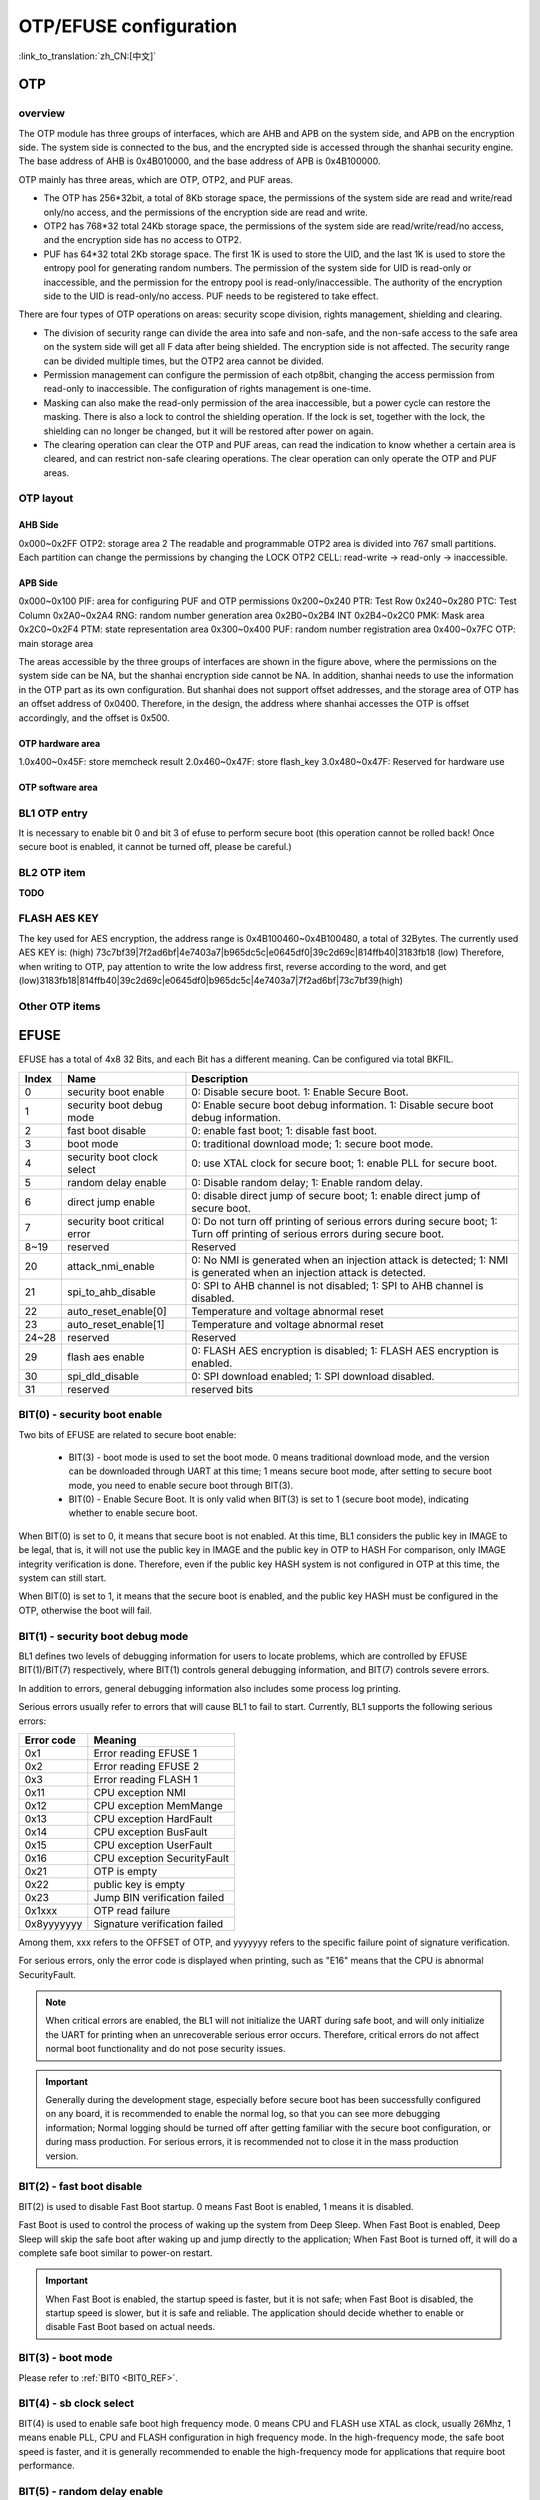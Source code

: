 .. _bk_config_otp_efuse:

OTP/EFUSE configuration
=============================

:link_to_translation:`zh_CN:[中文]`

OTP
------------------

overview
++++++++++++++++++++++++++++++

The OTP module has three groups of interfaces, which are AHB and APB on the system side, and APB on the encryption side. The system side is connected to the bus, and the encrypted side is accessed through the shanhai security engine. The base address of AHB is 0x4B010000, and the base address of APB is 0x4B100000.

OTP mainly has three areas, which are OTP, OTP2, and PUF areas.

- The OTP has 256\*32bit, a total of 8Kb storage space, the permissions of the system side are read and write/read only/no access, and the permissions of the encryption side are read and write.
- OTP2 has 768\*32 total 24Kb storage space, the permissions of the system side are read/write/read/no access, and the encryption side has no access to OTP2.
- PUF has 64\*32 total 2Kb storage space. The first 1K is used to store the UID, and the last 1K is used to store the entropy pool for generating random numbers. The permission of the system side for UID is read-only or inaccessible, and the permission for the entropy pool is read-only/inaccessible. The authority of the encryption side to the UID is read-only/no access. PUF needs to be registered to take effect.

There are four types of OTP operations on areas: security scope division, rights management, shielding and clearing.

- The division of security range can divide the area into safe and non-safe, and the non-safe access to the safe area on the system side will get all F data after being shielded. The encryption side is not affected. The security range can be divided multiple times, but the OTP2 area cannot be divided.
- Permission management can configure the permission of each otp8bit, changing the access permission from read-only to inaccessible. The configuration of rights management is one-time.
- Masking can also make the read-only permission of the area inaccessible, but a power cycle can restore the masking. There is also a lock to control the shielding operation. If the lock is set, together with the lock, the shielding can no longer be changed, but it will be restored after power on again.
- The clearing operation can clear the OTP and PUF areas, can read the indication to know whether a certain area is cleared, and can restrict non-safe clearing operations. The clear operation can only operate the OTP and PUF areas.

OTP layout
++++++++++++++++++++++++++++++++

.. figure:: picture/otp_region.png
     :align: center
     :alt: 8
     :figclass: align-center

AHB Side
~~~~~~~~~~~~~~~~
0x000~0x2FF OTP2: storage area 2
The readable and programmable OTP2 area is divided into 767 small partitions. Each partition can change the permissions by changing the LOCK OTP2 CELL: read-write -> read-only -> inaccessible.

APB Side
~~~~~~~~~~~~~~~~~~~~
0x000~0x100 PIF: area for configuring PUF and OTP permissions
0x200~0x240 PTR: Test Row
0x240~0x280 PTC: Test Column
0x2A0~0x2A4 RNG: random number generation area
0x2B0~0x2B4 INT
0x2B4~0x2C0 PMK: Mask area
0x2C0~0x2F4 PTM: state representation area
0x300~0x400 PUF: random number registration area
0x400~0x7FC OTP: main storage area

The areas accessible by the three groups of interfaces are shown in the figure above, where the permissions on the system side can be NA, but the shanhai encryption side cannot be NA. In addition, shanhai needs to use the information in the OTP part as its own configuration. But shanhai does not support offset addresses, and the storage area of OTP has an offset address of 0x0400. Therefore, in the design, the address where shanhai accesses the OTP is offset accordingly, and the offset is 0x500.

OTP hardware area
~~~~~~~~~~~~~~~~~~~~~~~
1.0x400~0x45F: store memcheck result
2.0x460~0x47F: store flash_key
3.0x480~0x47F: Reserved for hardware use


OTP software area
~~~~~~~~~~~~~~~~~~~~~~~
.. figure:: picture/otp_software.png
     :align: center
     :alt: 8
     :figclass: align-center

BL1 OTP entry
++++++++++++++++++++++++++++++++

It is necessary to enable bit 0 and bit 3 of efuse to perform secure boot (this operation cannot be rolled back! Once secure boot is enabled, it cannot be turned off, please be careful.)

BL2 OTP item
++++++++++++++++++++++++++++++++

**TODO**

FLASH AES KEY
++++++++++++++++++++++++++++++++

The key used for AES encryption, the address range is 0x4B100460~0x4B100480, a total of 32Bytes. The currently used AES KEY is: (high) 73c7bf39|7f2ad6bf|4e7403a7|b965dc5c|e0645df0|39c2d69c|814ffb40|3183fb18 (low)
Therefore, when writing to OTP, pay attention to write the low address first, reverse according to the word, and get (low)3183fb18|814ffb40|39c2d69c|e0645df0|b965dc5c|4e7403a7|7f2ad6bf|73c7bf39(high)

Other OTP items
++++++++++++++++++++++++++++++++

EFUSE
-----------------------------------------------------------

EFUSE has a total of 4x8 32 Bits, and each Bit has a different meaning. Can be configured via total BKFIL.

+-------+------------------------------+------------------------------------------------------------------------------------------------------------------------------+
| Index | Name                         |  Description                                                                                                                 |
+=======+==============================+==============================================================================================================================+
| 0     | security boot enable         | 0: Disable secure boot. 1: Enable Secure Boot.                                                                               |
+-------+------------------------------+------------------------------------------------------------------------------------------------------------------------------+
| 1     | security boot debug mode     | 0: Enable secure boot debug information. 1: Disable secure boot debug information.                                           |
+-------+------------------------------+------------------------------------------------------------------------------------------------------------------------------+
| 2     | fast boot disable            | 0: enable fast boot; 1: disable fast boot.                                                                                   |
+-------+------------------------------+------------------------------------------------------------------------------------------------------------------------------+
| 3     | boot mode                    | 0: traditional download mode; 1: secure boot mode.                                                                           |
+-------+------------------------------+------------------------------------------------------------------------------------------------------------------------------+
| 4     | security boot clock select   | 0: use XTAL clock for secure boot; 1: enable PLL for secure boot.                                                            |
+-------+------------------------------+------------------------------------------------------------------------------------------------------------------------------+
| 5     | random delay enable          | 0: Disable random delay; 1: Enable random delay.                                                                             |
+-------+------------------------------+------------------------------------------------------------------------------------------------------------------------------+
| 6     | direct jump enable           | 0: disable direct jump of secure boot; 1: enable direct jump of secure boot.                                                 |
+-------+------------------------------+------------------------------------------------------------------------------------------------------------------------------+
| 7     | security boot critical error | 0: Do not turn off printing of serious errors during secure boot; 1: Turn off printing of serious errors during secure boot. |
+-------+------------------------------+------------------------------------------------------------------------------------------------------------------------------+
| 8~19  | reserved                     | Reserved                                                                                                                     |
+-------+------------------------------+------------------------------------------------------------------------------------------------------------------------------+
| 20    | attack_nmi_enable            | 0: No NMI is generated when an injection attack is detected; 1: NMI is generated when an injection attack is detected.       |
+-------+------------------------------+------------------------------------------------------------------------------------------------------------------------------+
| 21    | spi_to_ahb_disable           | 0: SPI to AHB channel is not disabled; 1: SPI to AHB channel is disabled.                                                    |
+-------+------------------------------+------------------------------------------------------------------------------------------------------------------------------+
| 22    | auto_reset_enable[0]         | Temperature and voltage abnormal reset                                                                                       |
+-------+------------------------------+------------------------------------------------------------------------------------------------------------------------------+
| 23    | auto_reset_enable[1]         | Temperature and voltage abnormal reset                                                                                       |
+-------+------------------------------+------------------------------------------------------------------------------------------------------------------------------+
| 24~28 | reserved                     | Reserved                                                                                                                     |
+-------+------------------------------+------------------------------------------------------------------------------------------------------------------------------+
| 29    | flash aes enable             | 0: FLASH AES encryption is disabled; 1: FLASH AES encryption is enabled.                                                     |
+-------+------------------------------+------------------------------------------------------------------------------------------------------------------------------+
| 30    | spi_dld_disable              | 0: SPI download enabled; 1: SPI download disabled.                                                                           |
+-------+------------------------------+------------------------------------------------------------------------------------------------------------------------------+
| 31    | reserved                     | reserved bits                                                                                                                |
+-------+------------------------------+------------------------------------------------------------------------------------------------------------------------------+

.. _BIT0_REF:

BIT(0) - security boot enable
++++++++++++++++++++++++++++++++++++++++++++++++

Two bits of EFUSE are related to secure boot enable:

  - BIT(3) - boot mode is used to set the boot mode. 0 means traditional download mode, and the version can be downloaded through UART at this time; 1 means secure boot mode, after setting to secure boot mode, you need to enable secure boot through BIT(3).
  - BIT(0) - Enable Secure Boot. It is only valid when BIT(3) is set to 1 (secure boot mode), indicating whether to enable secure boot.

When BIT(0) is set to 0, it means that secure boot is not enabled. At this time, BL1 considers the public key in IMAGE to be legal, that is, it will not use the public key in IMAGE and the public key in OTP to HASH
For comparison, only IMAGE integrity verification is done. Therefore, even if the public key HASH system is not configured in OTP at this time, the system can still start.

When BIT(0) is set to 1, it means that the secure boot is enabled, and the public key HASH must be configured in the OTP, otherwise the boot will fail.

.. _BIT1_REF:

BIT(1) - security boot debug mode
++++++++++++++++++++++++++++++++++++++++++++++++

BL1 defines two levels of debugging information for users to locate problems, which are controlled by EFUSE BIT(1)/BIT(7) respectively, where BIT(1) controls general debugging information, and BIT(7) controls severe errors.

In addition to errors, general debugging information also includes some process log printing.

Serious errors usually refer to errors that will cause BL1 to fail to start. Currently, BL1 supports the following serious errors:

+------------+--------------------------------------------------+
| Error code | Meaning                                          |
+============+==================================================+
| 0x1        | Error reading EFUSE 1                            |
+------------+--------------------------------------------------+
| 0x2        | Error reading EFUSE 2                            |
+------------+--------------------------------------------------+
| 0x3        | Error reading FLASH 1                            |
+------------+--------------------------------------------------+
| 0x11       | CPU exception NMI                                |
+------------+--------------------------------------------------+
| 0x12       | CPU exception MemMange                           |
+------------+--------------------------------------------------+
| 0x13       | CPU exception HardFault                          |
+------------+--------------------------------------------------+
| 0x14       | CPU exception BusFault                           |
+------------+--------------------------------------------------+
| 0x15       | CPU exception UserFault                          |
+------------+--------------------------------------------------+
| 0x16       | CPU exception SecurityFault                      |
+------------+--------------------------------------------------+
| 0x21       | OTP is empty                                     |
+------------+--------------------------------------------------+
| 0x22       | public key is empty                              |
+------------+--------------------------------------------------+
| 0x23       | Jump BIN verification failed                     |
+------------+--------------------------------------------------+
| 0x1xxx     | OTP read failure                                 |
+------------+--------------------------------------------------+
| 0x8yyyyyyy | Signature verification failed                    |
+------------+--------------------------------------------------+

Among them, xxx refers to the OFFSET of OTP, and yyyyyyy refers to the specific failure point of signature verification.

For serious errors, only the error code is displayed when printing, such as "E16" means that the CPU is abnormal SecurityFault.

.. note::

  When critical errors are enabled, the BL1 will not initialize the UART during safe boot, and will only initialize the UART for printing when an unrecoverable serious error  occurs.  Therefore, critical errors do not affect normal boot functionality and do not pose security issues.

.. important::

   Generally during the development stage, especially before secure boot has been successfully configured on any board, it is recommended to enable the normal log, so that you can see more debugging information; Normal logging should be turned off after getting familiar with the secure boot configuration, or during mass production. For serious errors, it is recommended not to close it in the mass production version.


BIT(2) - fast boot disable
++++++++++++++++++++++++++++++++++++++++++++++++

BIT(2) is used to disable Fast Boot startup. 0 means Fast Boot is enabled, 1 means it is disabled.

Fast Boot is used to control the process of waking up the system from Deep Sleep. When Fast Boot is enabled, Deep Sleep will skip the safe boot after waking up and jump directly to the application;
When Fast Boot is turned off, it will do a complete safe boot similar to power-on restart.

.. important::

   When Fast Boot is enabled, the startup speed is faster, but it is not safe; when Fast Boot is disabled, the startup speed is slower, but it is safe and reliable.
   The application should decide whether to enable or disable Fast Boot based on actual needs.

BIT(3) - boot mode
++++++++++++++++++++++++++++++++++++++++++++++++

Please refer to :ref:`BIT0 <BIT0_REF>`.

BIT(4) - sb clock select
++++++++++++++++++++++++++++++++++++++++++++++++

BIT(4) is used to enable safe boot high frequency mode. 0 means CPU and FLASH use XTAL as clock, usually 26Mhz, 1 means enable PLL, CPU and FLASH configuration
in high frequency mode. In the high-frequency mode, the safe boot speed is faster, and it is generally recommended to enable the high-frequency mode for applications that require boot performance.

BIT(5) - random delay enable
++++++++++++++++++++++++++++++++++++++++++++++++

BIT(5) is used to enable random delay, 0 means random delay off, 1 means on. When the random delay is turned on, BL1 will do a random delay before calling the key function,
The impact of fault injection attacks is mitigated through this mechanism.

.. note::

  Enabling the random delay will increase the secure boot time, and it is generally not recommended to enable the random delay function unless the application has a particularly high defense against injection attacks.

BIT(6) - Direct Jump
++++++++++++++++++++++++++++++++++++++++++++++++

BIT(6) is used to configure the jump method after BL1 signature verification, 0 means indirect jump, 1 means direct jump.

When using indirect jump, BL1 does not directly jump to the verified IMAGE after the signature verification, but jumps to an intermediate BIN first, and then jumps to the target IMAGE from the intermediate BIN.
When using direct jump, BL1 jumps directly to the verified IMAGE after the signature verification is completed.

.. note::

   When using an indirect jump, the intermediate BIN will also be included in the IMAGE for signature verification, so it is safe.


BIT(7) - security boot critical error
++++++++++++++++++++++++++++++++++++++++++++++++

Please refer to :ref:`BIT1 <BIT1_REF>`.

BIT(20) - attack NMI
++++++++++++++++++++++++++++++++++++++++++++++++

BIT(20) is used to configure whether an NMI exception is generated after a fault injection attack is detected. When it is 0, BL1 will not perform fault injection attack detection at the hardware level.
When it is 1, BL1 will perform fault injection attack detection at the hardware level, and an NMI exception will be generated when an attack is detected.

.. note::

   For applications that are particularly concerned about fault injection attacks, it is recommended to enable this switch.

BIT(29) - flash aes enable
++++++++++++++++++++++++++++++++++++++++++++++++

BIT(29) is used to enable FLASH AES encryption, 0 indicates that FLASH AES encryption is not enabled, and 1 indicates that FLASH AES encryption is enabled.

BIT(30) - spi download disable
++++++++++++++++++++++++++++++++++++++++++++++++

Disable SPI download function. When set to 0, SPI download is supported; when set to 1, SPI download is disabled.

.. important::

   To avoid potential security risks, SPI downloads should be disabled in production builds. However, do not disable SPI downloads until Secure Boot has been successfully deployed,
   In this way, when the secure boot deployment fails, the version can still be downloaded to FLASH through SPI download. Otherwise, once the secure boot deployment fails, try again
   Also unable to download the version, the board becomes bricked.


OTP/EFUSE configuration
-----------------------------

Use BKFIL
++++++++++++++++++++++++++++++++++++

Use the BKFIL tool to configure OTP and EFUSE with the content of the configuration table file, and use the --safe-json option on the BKFIL command line to configure OTP and EFUSE according to the configuration table.json file.
Or use the BKFIL interface to configure, as shown in the figure

.. figure:: picture/otp_bkfil.png
     :align: center
     :alt: 8
     :figclass: align-center

The format of the configuration file is as follows:

Data Format:

.. code::

     "name": "otp_ns_user_space", #name, only used to distinguish meaning, no other functions
     "mode": "write", #read or write operation, write/read
     "permission" "NA", #Configure the OTP area permission, only valid in write mode
     "start_addr": "0x4B100590", #The starting address of the operation
     "last_valid_addr": "0x4B100600", #The maximum legal operation position in the current area
     "byte_len": "0x8", #The length of the data to be operated
     "data": "123456789ABCDEF", #The content of the operation data, it is empty when reading, and it is not written when writing is empty
     "data_type": "hex", #The type of data to operate, there are two types of hex/ascii
     "status": "false" #Whether the operation takes effect, if it is true, it will be executed, if it is false, it will not be executed


Area switch: Control the switch of four areas, which are user-operable area, efuse area, safety control area, and safety data area. Among them, the efuse area and the security control area are used to configure efuse-related bits, while the user operation area and security data area are used to configure otp-related bits. The switch takes effect when it is set to "true", and becomes invalid when it is set to "false".

User operable area: When User_Operate_Status is set to true, this configuration area takes effect, and related areas can be configured according to the user's own needs. The user-configurable area is 0x4B100600~0x4B100700, and the corresponding OTP location is 128~192.

Efuse area: Read and write operations on efuse, because efuse takes effect by bit, the overall operation is prone to errors, generally write with a single bit in the security control area, and generally perform read operations in the efuse area.

Security control area: used to write a single bit into efuse, the data format is as follows:

.. code::

     "enable_security_boot": "0,0,1",
     "disable_fast_boot": "0,2,0",
     "enable_flash_aes": "3,5,1"


The front is the name, and the last three data represent the byte and bit, whether to write 1 or 0. The example writes 1 and 0 to bit 0 and bit 2 of byte 0 respectively, and writes 1 to bit 5 of byte 3.

Security data area: read and write operations on the otp area. Such as reading the key used for AES encryption.

.. code::

     "name": "flash_aes_key",
     "mode": "read",
     "start_addr": "0x4B100460",
     "last_valid_addr": "0x4B100480",
     "byte_len": "0x20",
     "data": "",
     "data_type": "hex",
     "status": "true"


Read and write registers by CPU
++++++++++++++++++++++++++++++++++++

The above four operations can be realized by reading and writing registers by the CPU, and OTP and Efuse can be operated as general peripherals.
Need to enter the Cli window of Armino. After the otp driver is initialized, enter the otp write/read location data command, such as otp write 156 0x1234, and the oWrite data 0x1234 in the tp area.
If you need to change permissions and other operations, you can refer to the help on the cli side.

Configure BL1 public key HASH
++++++++++++++++++++++++++++++++++++

The public key hash address is 0x4B100528~0x4B100548, and the content is (low)2af1f2236872981bdf2f17975fb3029fad171de61741a383ef2c621fd5f5cf62(high)
Add corresponding fields in the security data area of config as shown in the figure below.

.. figure:: picture/otp_hashkey.png
     :align: center
     :alt: 8
     :figclass: align-center

Configure BL2 public key HASH
++++++++++++++++++++++++++++++++++++

Configure FLASH AES KEY
++++++++++++++++++++++++++++++++++++

Add corresponding fields in the security data area of config as shown in the figure below.

.. figure:: picture/otp_aeskey.png
     :align: center
     :alt: 8
     :figclass: align-center

Configuration example
++++++++++++++++++++++++++++++++++++

As shown in the figure, add a field in the User_operate area, write 6 bytes BK7236, and parse it in ascii code,

.. figure:: picture/otp_user_example.png
     :align: center
     :alt: 8
     :figclass: align-center
